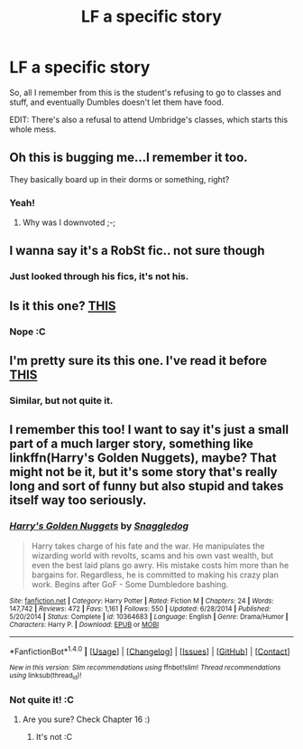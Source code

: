 #+TITLE: LF a specific story

* LF a specific story
:PROPERTIES:
:Author: laserthrasher1
:Score: 4
:DateUnix: 1476560751.0
:DateShort: 2016-Oct-15
:FlairText: Request
:END:
So, all I remember from this is the student's refusing to go to classes and stuff, and eventually Dumbles doesn't let them have food.

EDIT: There's also a refusal to attend Umbridge's classes, which starts this whole mess.


** Oh this is bugging me...I remember it too.

They basically board up in their dorms or something, right?
:PROPERTIES:
:Author: Brynjolf-of-Riften
:Score: 2
:DateUnix: 1476576008.0
:DateShort: 2016-Oct-16
:END:

*** Yeah!
:PROPERTIES:
:Author: laserthrasher1
:Score: 1
:DateUnix: 1476577857.0
:DateShort: 2016-Oct-16
:END:

**** Why was I downvoted ;-;
:PROPERTIES:
:Author: laserthrasher1
:Score: 1
:DateUnix: 1476646330.0
:DateShort: 2016-Oct-16
:END:


** I wanna say it's a RobSt fic.. not sure though
:PROPERTIES:
:Author: Wirenfeldt
:Score: 1
:DateUnix: 1476577938.0
:DateShort: 2016-Oct-16
:END:

*** Just looked through his fics, it's not his.
:PROPERTIES:
:Author: laserthrasher1
:Score: 1
:DateUnix: 1476578137.0
:DateShort: 2016-Oct-16
:END:


** Is it this one? [[https://m.fanfiction.net/s/6375811/1/Harry-Potter-and-the-Rejected-Path][THIS]]
:PROPERTIES:
:Author: rkent100
:Score: 1
:DateUnix: 1476583346.0
:DateShort: 2016-Oct-16
:END:

*** Nope :C
:PROPERTIES:
:Author: laserthrasher1
:Score: 1
:DateUnix: 1476588064.0
:DateShort: 2016-Oct-16
:END:


** I'm pretty sure its this one. I've read it before [[https://m.fanfiction.net/s/6448082/1/][THIS]]
:PROPERTIES:
:Author: rkent100
:Score: 1
:DateUnix: 1476590217.0
:DateShort: 2016-Oct-16
:END:

*** Similar, but not quite it.
:PROPERTIES:
:Author: laserthrasher1
:Score: 1
:DateUnix: 1476598120.0
:DateShort: 2016-Oct-16
:END:


** I remember this too! I want to say it's just a small part of a much larger story, something like linkffn(Harry's Golden Nuggets), maybe? That might not be it, but it's some story that's really long and sort of funny but also stupid and takes itself way too seriously.
:PROPERTIES:
:Author: cavelioness
:Score: 1
:DateUnix: 1476603450.0
:DateShort: 2016-Oct-16
:END:

*** [[http://www.fanfiction.net/s/10364683/1/][*/Harry's Golden Nuggets/*]] by [[https://www.fanfiction.net/u/2805563/Snaggledog][/Snaggledog/]]

#+begin_quote
  Harry takes charge of his fate and the war. He manipulates the wizarding world with revolts, scams and his own vast wealth, but even the best laid plans go awry. His mistake costs him more than he bargains for. Regardless, he is committed to making his crazy plan work. Begins after GoF - Some Dumbledore bashing.
#+end_quote

^{/Site/: [[http://www.fanfiction.net/][fanfiction.net]] *|* /Category/: Harry Potter *|* /Rated/: Fiction M *|* /Chapters/: 24 *|* /Words/: 147,742 *|* /Reviews/: 472 *|* /Favs/: 1,161 *|* /Follows/: 550 *|* /Updated/: 6/28/2014 *|* /Published/: 5/20/2014 *|* /Status/: Complete *|* /id/: 10364683 *|* /Language/: English *|* /Genre/: Drama/Humor *|* /Characters/: Harry P. *|* /Download/: [[http://www.ff2ebook.com/old/ffn-bot/index.php?id=10364683&source=ff&filetype=epub][EPUB]] or [[http://www.ff2ebook.com/old/ffn-bot/index.php?id=10364683&source=ff&filetype=mobi][MOBI]]}

--------------

*FanfictionBot*^{1.4.0} *|* [[[https://github.com/tusing/reddit-ffn-bot/wiki/Usage][Usage]]] | [[[https://github.com/tusing/reddit-ffn-bot/wiki/Changelog][Changelog]]] | [[[https://github.com/tusing/reddit-ffn-bot/issues/][Issues]]] | [[[https://github.com/tusing/reddit-ffn-bot/][GitHub]]] | [[[https://www.reddit.com/message/compose?to=tusing][Contact]]]

^{/New in this version: Slim recommendations using/ ffnbot!slim! /Thread recommendations using/ linksub(thread_id)!}
:PROPERTIES:
:Author: FanfictionBot
:Score: 1
:DateUnix: 1476603477.0
:DateShort: 2016-Oct-16
:END:


*** Not quite it! :C
:PROPERTIES:
:Author: laserthrasher1
:Score: 1
:DateUnix: 1476646348.0
:DateShort: 2016-Oct-16
:END:

**** Are you sure? Check Chapter 16 :)
:PROPERTIES:
:Author: cavelioness
:Score: 1
:DateUnix: 1476688593.0
:DateShort: 2016-Oct-17
:END:

***** It's not :C
:PROPERTIES:
:Author: laserthrasher1
:Score: 1
:DateUnix: 1476701784.0
:DateShort: 2016-Oct-17
:END:
